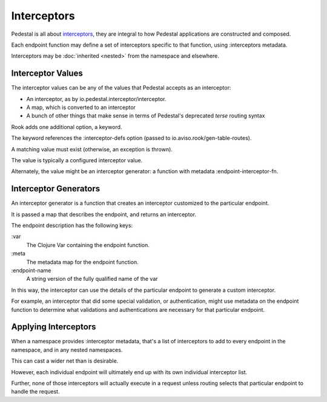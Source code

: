 Interceptors
============

Pedestal is all about
`interceptors <https://github.com/pedestal/pedestal/blob/master/guides/documentation/service-interceptors.md>`_,
they are integral to how Pedestal applications are constructed and composed.

Each endpoint function may define a set of interceptors specific to that function, using
:interceptors metadata.

Interceptors may be :doc:`inherited <nested>` from the namespace and elsewhere.

Interceptor Values
------------------

The interceptor values can be any of the values that Pedestal accepts as an interceptor:

* An interceptor, as by io.pedestal.interceptor/interceptor.

* A map, which is converted to an interceptor

* A bunch of other things that make sense in terms of Pedestal's deprecated `terse` routing syntax

Rook adds one additional option, a keyword.

The keyword references the :interceptor-defs option (passed to io.aviso.rook/gen-table-routes).

A matching value must exist (otherwise, an exception is thrown).

The value is typically a configured interceptor value.

Alternately, the value might be an interceptor generator: a function with metadata :endpoint-interceptor-fn.

Interceptor Generators
----------------------

An interceptor generator is a function that creates an interceptor customized to the particular endpoint.

It is passed a map that describes the endpoint, and returns an interceptor.


The endpoint description has the following keys:

:var
    The Clojure Var containing the endpoint function.

:meta
    The metadata map for the endpoint function.

:endpoint-name
    A string version of the fully qualified name of the var

In this way, the interceptor can use the details of the particular endpoint to generate a custom interceptor.

For example, an interceptor that did some special validation, or authentication, might use metadata on
the endpoint function to determine what validations and authentications are necessary for that particular
endpoint.

Applying Interceptors
---------------------

When a namespace provides :interceptor metadata, that's a list of interceptors to add to every endpoint
in the namespace, and in any nested namespaces.

This can cast a wider net than is desirable.

However, each individual endpoint will ultimately end up with its own individual interceptor list.

Further, none of those interceptors will actually execute in a request unless routing selects that
particular endpoint to handle the request.

.. graphviz::

    digraph {
        incoming [label="Incoming Request"];
        routing [label="Pedestal Routing"];
        endpoint [label="Endpoint Selected"];
        interceptors [label="Endpoint's Interceptors"];
        fn [label="Endpoint Function"];

        incoming -> routing -> endpoint -> interceptors -> fn;

    }



